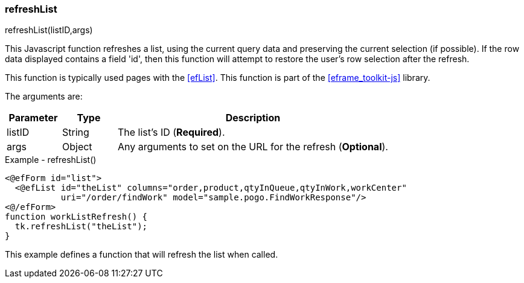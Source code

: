 
=== refreshList

.refreshList(listID,args)

This Javascript function refreshes a list, using the current query data and preserving the
current selection (if possible).  If the row data displayed contains a field 'id', then this
function will attempt to restore the user's row selection after the refresh.

This function is typically used pages with the <<efList>>.
This function is part of the <<eframe_toolkit-js>> library.

The arguments are:

[cols=".^1,1,5"]
|===
|Parameter|Type|Description

|listID|String| The list's ID (*Required*).
|args|Object| Any arguments to set on the URL for the refresh (*Optional*).
|===


[source,html]
.Example - refreshList()
----
<@efForm id="list">
  <@efList id="theList" columns="order,product,qtyInQueue,qtyInWork,workCenter"
           uri="/order/findWork" model="sample.pogo.FindWorkResponse"/>
<@/efForm>
function workListRefresh() {
  tk.refreshList("theList");
}

----


This example defines a function that will refresh the list when called.



